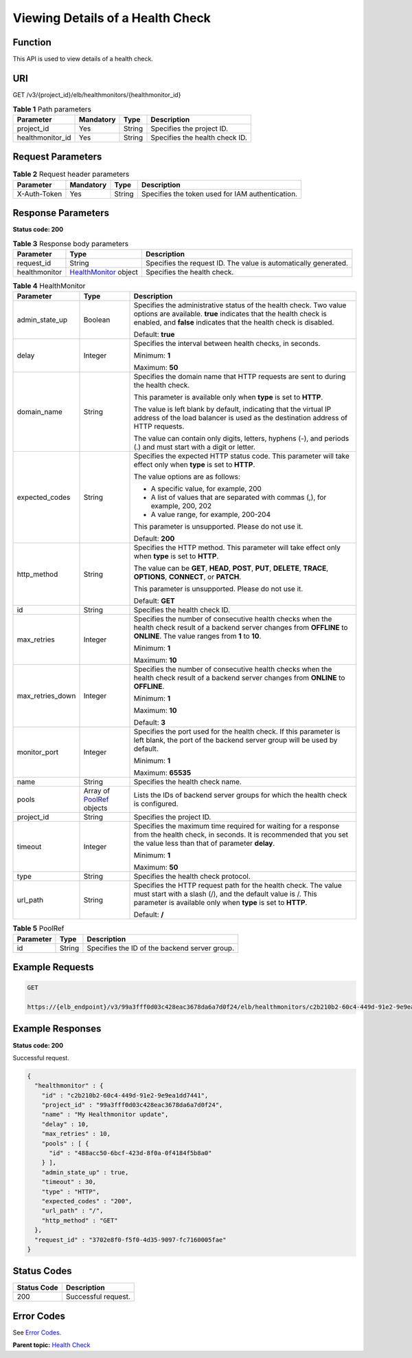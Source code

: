 Viewing Details of a Health Check
=================================

Function
^^^^^^^^

This API is used to view details of a health check.

URI
^^^

GET /v3/{project_id}/elb/healthmonitors/{healthmonitor_id}

.. table:: **Table 1** Path parameters

   ================ ========= ====== ==============================
   Parameter        Mandatory Type   Description
   ================ ========= ====== ==============================
   project_id       Yes       String Specifies the project ID.
   healthmonitor_id Yes       String Specifies the health check ID.
   ================ ========= ====== ==============================

Request Parameters
^^^^^^^^^^^^^^^^^^

.. table:: **Table 2** Request header parameters

   ============ ========= ====== ================================================
   Parameter    Mandatory Type   Description
   ============ ========= ====== ================================================
   X-Auth-Token Yes       String Specifies the token used for IAM authentication.
   ============ ========= ====== ================================================

Response Parameters
^^^^^^^^^^^^^^^^^^^

**Status code: 200**

.. table:: **Table 3** Response body parameters

   +---------------+-------------------------------------------------+-------------------------------------------------+
   | Parameter     | Type                                            | Description                                     |
   +===============+=================================================+=================================================+
   | request_id    | String                                          | Specifies the request ID. The value is          |
   |               |                                                 | automatically generated.                        |
   +---------------+-------------------------------------------------+-------------------------------------------------+
   | healthmonitor | `HealthMonitor                                  | Specifies the health check.                     |
   |               | <#ShowHealthMonitor__response_HealthMonitor>`__ |                                                 |
   |               | object                                          |                                                 |
   +---------------+-------------------------------------------------+-------------------------------------------------+

.. table:: **Table 4** HealthMonitor

   +---------------------------------------+---------------------------------------+---------------------------------------+
   | Parameter                             | Type                                  | Description                           |
   +=======================================+=======================================+=======================================+
   | admin_state_up                        | Boolean                               | Specifies the administrative status   |
   |                                       |                                       | of the health check. Two value        |
   |                                       |                                       | options are available. **true**       |
   |                                       |                                       | indicates that the health check is    |
   |                                       |                                       | enabled, and **false** indicates that |
   |                                       |                                       | the health check is disabled.         |
   |                                       |                                       |                                       |
   |                                       |                                       | Default: **true**                     |
   +---------------------------------------+---------------------------------------+---------------------------------------+
   | delay                                 | Integer                               | Specifies the interval between health |
   |                                       |                                       | checks, in seconds.                   |
   |                                       |                                       |                                       |
   |                                       |                                       | Minimum: **1**                        |
   |                                       |                                       |                                       |
   |                                       |                                       | Maximum: **50**                       |
   +---------------------------------------+---------------------------------------+---------------------------------------+
   | domain_name                           | String                                | Specifies the domain name that HTTP   |
   |                                       |                                       | requests are sent to during the       |
   |                                       |                                       | health check.                         |
   |                                       |                                       |                                       |
   |                                       |                                       | This parameter is available only when |
   |                                       |                                       | **type** is set to **HTTP**.          |
   |                                       |                                       |                                       |
   |                                       |                                       | The value is left blank by default,   |
   |                                       |                                       | indicating that the virtual IP        |
   |                                       |                                       | address of the load balancer is used  |
   |                                       |                                       | as the destination address of HTTP    |
   |                                       |                                       | requests.                             |
   |                                       |                                       |                                       |
   |                                       |                                       | The value can contain only digits,    |
   |                                       |                                       | letters, hyphens (-), and periods (.) |
   |                                       |                                       | and must start with a digit or        |
   |                                       |                                       | letter.                               |
   +---------------------------------------+---------------------------------------+---------------------------------------+
   | expected_codes                        | String                                | Specifies the expected HTTP status    |
   |                                       |                                       | code. This parameter will take effect |
   |                                       |                                       | only when **type** is set to          |
   |                                       |                                       | **HTTP**.                             |
   |                                       |                                       |                                       |
   |                                       |                                       | The value options are as follows:     |
   |                                       |                                       |                                       |
   |                                       |                                       | -  A specific value, for example, 200 |
   |                                       |                                       |                                       |
   |                                       |                                       | -  A list of values that are          |
   |                                       |                                       |    separated with commas (,), for     |
   |                                       |                                       |    example, 200, 202                  |
   |                                       |                                       |                                       |
   |                                       |                                       | -  A value range, for example,        |
   |                                       |                                       |    200-204                            |
   |                                       |                                       |                                       |
   |                                       |                                       | This parameter is unsupported. Please |
   |                                       |                                       | do not use it.                        |
   |                                       |                                       |                                       |
   |                                       |                                       | Default: **200**                      |
   +---------------------------------------+---------------------------------------+---------------------------------------+
   | http_method                           | String                                | Specifies the HTTP method. This       |
   |                                       |                                       | parameter will take effect only when  |
   |                                       |                                       | **type** is set to **HTTP**.          |
   |                                       |                                       |                                       |
   |                                       |                                       | The value can be **GET**, **HEAD**,   |
   |                                       |                                       | **POST**, **PUT**, **DELETE**,        |
   |                                       |                                       | **TRACE**, **OPTIONS**, **CONNECT**,  |
   |                                       |                                       | or **PATCH**.                         |
   |                                       |                                       |                                       |
   |                                       |                                       | This parameter is unsupported. Please |
   |                                       |                                       | do not use it.                        |
   |                                       |                                       |                                       |
   |                                       |                                       | Default: **GET**                      |
   +---------------------------------------+---------------------------------------+---------------------------------------+
   | id                                    | String                                | Specifies the health check ID.        |
   +---------------------------------------+---------------------------------------+---------------------------------------+
   | max_retries                           | Integer                               | Specifies the number of consecutive   |
   |                                       |                                       | health checks when the health check   |
   |                                       |                                       | result of a backend server changes    |
   |                                       |                                       | from **OFFLINE** to **ONLINE**. The   |
   |                                       |                                       | value ranges from **1** to **10**.    |
   |                                       |                                       |                                       |
   |                                       |                                       | Minimum: **1**                        |
   |                                       |                                       |                                       |
   |                                       |                                       | Maximum: **10**                       |
   +---------------------------------------+---------------------------------------+---------------------------------------+
   | max_retries_down                      | Integer                               | Specifies the number of consecutive   |
   |                                       |                                       | health checks when the health check   |
   |                                       |                                       | result of a backend server changes    |
   |                                       |                                       | from **ONLINE** to **OFFLINE**.       |
   |                                       |                                       |                                       |
   |                                       |                                       | Minimum: **1**                        |
   |                                       |                                       |                                       |
   |                                       |                                       | Maximum: **10**                       |
   |                                       |                                       |                                       |
   |                                       |                                       | Default: **3**                        |
   +---------------------------------------+---------------------------------------+---------------------------------------+
   | monitor_port                          | Integer                               | Specifies the port used for the       |
   |                                       |                                       | health check. If this parameter is    |
   |                                       |                                       | left blank, the port of the backend   |
   |                                       |                                       | server group will be used by default. |
   |                                       |                                       |                                       |
   |                                       |                                       | Minimum: **1**                        |
   |                                       |                                       |                                       |
   |                                       |                                       | Maximum: **65535**                    |
   +---------------------------------------+---------------------------------------+---------------------------------------+
   | name                                  | String                                | Specifies the health check name.      |
   +---------------------------------------+---------------------------------------+---------------------------------------+
   | pools                                 | Array of                              | Lists the IDs of backend server       |
   |                                       | `PoolRef <#Sh                         | groups for which the health check is  |
   |                                       | owHealthMonitor__response_PoolRef>`__ | configured.                           |
   |                                       | objects                               |                                       |
   +---------------------------------------+---------------------------------------+---------------------------------------+
   | project_id                            | String                                | Specifies the project ID.             |
   +---------------------------------------+---------------------------------------+---------------------------------------+
   | timeout                               | Integer                               | Specifies the maximum time required   |
   |                                       |                                       | for waiting for a response from the   |
   |                                       |                                       | health check, in seconds. It is       |
   |                                       |                                       | recommended that you set the value    |
   |                                       |                                       | less than that of parameter           |
   |                                       |                                       | **delay**.                            |
   |                                       |                                       |                                       |
   |                                       |                                       | Minimum: **1**                        |
   |                                       |                                       |                                       |
   |                                       |                                       | Maximum: **50**                       |
   +---------------------------------------+---------------------------------------+---------------------------------------+
   | type                                  | String                                | Specifies the health check protocol.  |
   +---------------------------------------+---------------------------------------+---------------------------------------+
   | url_path                              | String                                | Specifies the HTTP request path for   |
   |                                       |                                       | the health check. The value must      |
   |                                       |                                       | start with a slash (/), and the       |
   |                                       |                                       | default value is /. This parameter is |
   |                                       |                                       | available only when **type** is set   |
   |                                       |                                       | to **HTTP**.                          |
   |                                       |                                       |                                       |
   |                                       |                                       | Default: **/**                        |
   +---------------------------------------+---------------------------------------+---------------------------------------+

.. table:: **Table 5** PoolRef

   ========= ====== =============================================
   Parameter Type   Description
   ========= ====== =============================================
   id        String Specifies the ID of the backend server group.
   ========= ====== =============================================

Example Requests
^^^^^^^^^^^^^^^^

.. code:: screen

   GET

   https://{elb_endpoint}/v3/99a3fff0d03c428eac3678da6a7d0f24/elb/healthmonitors/c2b210b2-60c4-449d-91e2-9e9ea1dd7441

Example Responses
^^^^^^^^^^^^^^^^^

**Status code: 200**

Successful request.

.. code:: screen

   {
     "healthmonitor" : {
       "id" : "c2b210b2-60c4-449d-91e2-9e9ea1dd7441",
       "project_id" : "99a3fff0d03c428eac3678da6a7d0f24",
       "name" : "My Healthmonitor update",
       "delay" : 10,
       "max_retries" : 10,
       "pools" : [ {
         "id" : "488acc50-6bcf-423d-8f0a-0f4184f5b8a0"
       } ],
       "admin_state_up" : true,
       "timeout" : 30,
       "type" : "HTTP",
       "expected_codes" : "200",
       "url_path" : "/",
       "http_method" : "GET"
     },
     "request_id" : "3702e8f0-f5f0-4d35-9097-fc7160005fae"
   }

Status Codes
^^^^^^^^^^^^

=========== ===================
Status Code Description
=========== ===================
200         Successful request.
=========== ===================

Error Codes
^^^^^^^^^^^

See `Error Codes <errorcode.html>`__.

**Parent topic:** `Health Check <topic_300000008.html>`__
